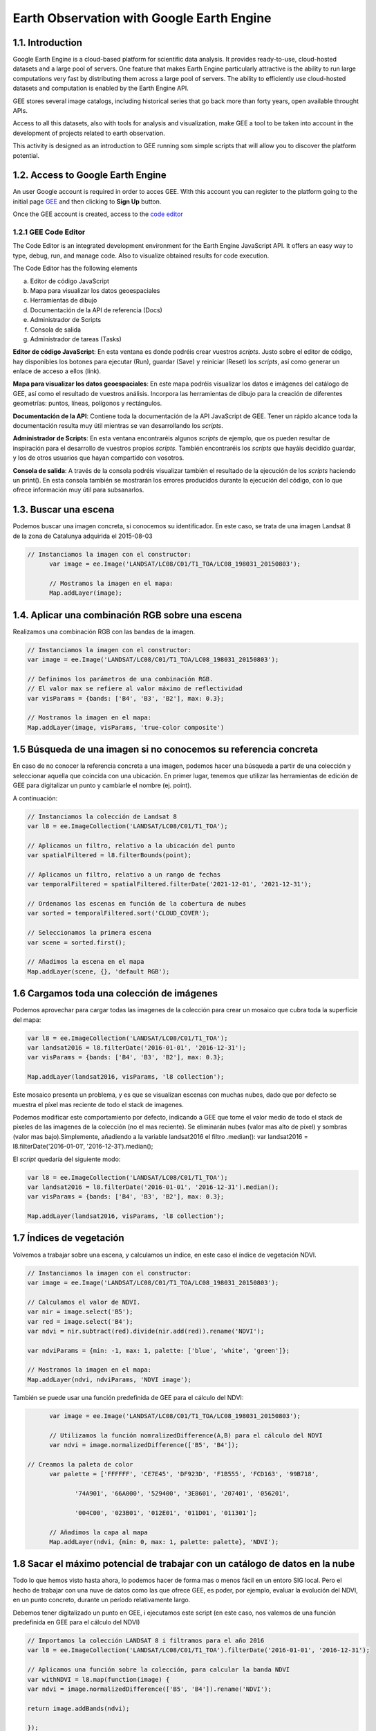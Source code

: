 ****************************************************************************
Earth Observation with Google Earth Engine
****************************************************************************

1.1. Introduction
=================


Google Earth Engine is a cloud-based platform for scientific data analysis. It provides ready-to-use, cloud-hosted datasets and a large pool of servers.
One feature that makes Earth Engine particularly attractive is the ability to run large computations very fast by distributing them across a large pool of servers.
The ability to efficiently use cloud-hosted datasets and computation is enabled by the Earth Engine API.

GEE stores several image catalogs, including historical series that go back more than forty years, open available throught APIs.

Access to all this datasets, also with tools for analysis and visualization, make GEE a tool to be taken into account in the development of projects related to earth observation.


This activity is designed as an introduction to GEE running som simple scripts that will allow you to discover the platform potential.



1.2. Access to Google Earth Engine
==================================

An user Google account is required in order to acces GEE.
With this account you can register to the platform going to the initial page `GEE <https://earthengine.google.com/>`_ and then clicking to **Sign Up** button.

Once the GEE account is created, access to the `code editor <https://code.earthengine.google.com/>`_



1.2.1 GEE Code Editor
---------------------------------

The Code Editor is an integrated development environment for the Earth Engine JavaScript API. It offers an easy way to type, debug, run, and manage code. Also to visualize obtained results for code execution.

The Code Editor has the following elements


a) Editor de código JavaScript
b) Mapa para visualizar los datos geoespaciales
c) Herramientas de dibujo
d) Documentación de la API de referencia (Docs)
e) Administrador de Scripts
f) Consola de salida
g) Administrador de tareas (Tasks)


.. image:: static/codeeditor.png
  :width: 400
  :alt: Code editor


**Editor de código JavaScript**: En esta ventana es donde podréis crear vuestros *scripts*. Justo sobre el editor de código, hay disponibles los botones para ejecutar (Run), guardar (Save) y reiniciar (Reset) los *scripts*, así como generar un enlace de acceso a ellos (link).

**Mapa para visualizar los datos geoespaciales**: En este mapa podréis visualizar los datos e imágenes del catálogo de GEE, así como el resultado de vuestros análisis. Incorpora las herramientas de dibujo para la creación de diferentes geometrías: puntos, líneas, polígonos y rectángulos.

**Documentación de la API**: Contiene toda la documentación de la API JavaScript de GEE. Tener un rápido alcance toda la documentación resulta muy útil mientras se van desarrollando los *scripts*.

**Administrador de Scripts**: En esta ventana encontraréis algunos *scripts* de ejemplo, que os pueden resultar de inspiración para el desarrollo de vuestros propios *scripts*. También encontraréis los *scripts* que hayáis decidido guardar, y los de otros usuarios que hayan compartido con vosotros.

**Consola de salida**: A través de la consola podréis visualizar también el resultado de la ejecución de los *scripts* haciendo un print(). En esta consola también se mostrarán los errores producidos durante la ejecución del código, con lo que ofrece información muy útil para subsanarlos.


1.3. Buscar una escena
========================

Podemos buscar una imagen concreta, si conocemos su identificador. En este caso, se trata de una imagen Landsat 8 de la zona de Catalunya adquirida el 2015-08-03

.. code-block:: JavaScript

  // Instanciamos la imagen con el constructor:
	var image = ee.Image('LANDSAT/LC08/C01/T1_TOA/LC08_198031_20150803');

	// Mostramos la imagen en el mapa:
	Map.addLayer(image);


1.4. Aplicar una combinación RGB sobre una escena
==================================================

Realizamos una combinación RGB con las bandas de la imagen.

.. code-block:: JavaScript

	// Instanciamos la imagen con el constructor:
	var image = ee.Image('LANDSAT/LC08/C01/T1_TOA/LC08_198031_20150803');

	// Definimos los parámetros de una combinación RGB.
	// El valor max se refiere al valor máximo de reflectividad
	var visParams = {bands: ['B4', 'B3', 'B2'], max: 0.3};

	// Mostramos la imagen en el mapa:
	Map.addLayer(image, visParams, 'true-color composite')


1.5 Búsqueda de una imagen si no conocemos su referencia concreta
==================================================================

En caso de no conocer la referencia concreta a una imagen, podemos hacer una búsqueda a partir de una colección y seleccionar aquella que coincida con una ubicación.
En primer lugar, tenemos que utilizar las herramientas de edición de GEE para digitalizar un punto y cambiarle el nombre (ej. point).

A continuación:


.. code-block:: JavaScript

	// Instanciamos la colección de Landsat 8
	var l8 = ee.ImageCollection('LANDSAT/LC08/C01/T1_TOA');

	// Aplicamos un filtro, relativo a la ubicación del punto
	var spatialFiltered = l8.filterBounds(point);

	// Aplicamos un filtro, relativo a un rango de fechas
	var temporalFiltered = spatialFiltered.filterDate('2021-12-01', '2021-12-31');

	// Ordenamos las escenas en función de la cobertura de nubes
	var sorted = temporalFiltered.sort('CLOUD_COVER');

	// Seleccionamos la primera escena
	var scene = sorted.first();

	// Añadimos la escena en el mapa
	Map.addLayer(scene, {}, 'default RGB');


1.6 Cargamos toda una colección de imágenes
===========================================

Podemos aprovechar para cargar todas las imagenes de la colección para crear un mosaico que cubra toda la superfície del mapa:

.. code-block:: JavaScript

	var l8 = ee.ImageCollection('LANDSAT/LC08/C01/T1_TOA');
	var landsat2016 = l8.filterDate('2016-01-01', '2016-12-31');
	var visParams = {bands: ['B4', 'B3', 'B2'], max: 0.3};

	Map.addLayer(landsat2016, visParams, 'l8 collection');


Este mosaico presenta un problema, y es que se visualizan escenas con muchas nubes, dado que por defecto se muestra el píxel mas reciente de todo el stack de imagenes.

Podemos modificar este comportamiento por defecto, indicando a GEE que tome el valor medio de todo el stack de píxeles de las imagenes de la colección (no el mas reciente). Se eliminarán nubes (valor mas alto de píxel) y sombras (valor mas bajo).Simplemente, añadiendo a la variable landsat2016 el filtro .median(): var landsat2016 = l8.filterDate('2016-01-01', '2016-12-31').median();

El *script* quedaría del siguiente modo:

.. code-block:: JavaScript

	var l8 = ee.ImageCollection('LANDSAT/LC08/C01/T1_TOA');
	var landsat2016 = l8.filterDate('2016-01-01', '2016-12-31').median();
	var visParams = {bands: ['B4', 'B3', 'B2'], max: 0.3};

	Map.addLayer(landsat2016, visParams, 'l8 collection');


1.7 Índices de vegetación
==========================

Volvemos a trabajar sobre una escena, y calculamos un índice, en este caso el índice de vegetación NDVI.

.. code-block:: JavaScript

	// Instanciamos la imagen con el constructor:
	var image = ee.Image('LANDSAT/LC08/C01/T1_TOA/LC08_198031_20150803');

	// Calculamos el valor de NDVI.
	var nir = image.select('B5');
	var red = image.select('B4');
	var ndvi = nir.subtract(red).divide(nir.add(red)).rename('NDVI');

	var ndviParams = {min: -1, max: 1, palette: ['blue', 'white', 'green']};

	// Mostramos la imagen en el mapa:
	Map.addLayer(ndvi, ndviParams, 'NDVI image');


También se puede usar una función predefinida de GEE para el cálculo del NDVI:

.. code-block:: JavaScript

	var image = ee.Image('LANDSAT/LC08/C01/T1_TOA/LC08_198031_20150803');

	// Utilizamos la función nomralizedDifference(A,B) para el cálculo del NDVI
	var ndvi = image.normalizedDifference(['B5', 'B4']);

  // Creamos la paleta de color
	var palette = ['FFFFFF', 'CE7E45', 'DF923D', 'F1B555', 'FCD163', '99B718',

               '74A901', '66A000', '529400', '3E8601', '207401', '056201',

               '004C00', '023B01', '012E01', '011D01', '011301'];

	// Añadimos la capa al mapa
	Map.addLayer(ndvi, {min: 0, max: 1, palette: palette}, 'NDVI');


1.8 Sacar el máximo potencial de trabajar con un catálogo de datos en la nube
==============================================================================

Todo lo que hemos visto hasta ahora, lo podemos hacer de forma mas o menos fácil en un entoro SIG local. Pero el hecho de trabajar con una nuve de datos como las que ofrece GEE, es poder, por ejemplo, evaluar la evolución del NDVI, en un punto concreto, durante un período relativamente largo.

Debemos tener digitalizado un punto en GEE, i ejecutamos este script (en este caso, nos valemos de una función predefinida en GEE para el cálculo del NDVI)


.. code-block:: JavaScript

	// Importamos la colección LANDSAT 8 i filtramos para el año 2016
	var l8 = ee.ImageCollection('LANDSAT/LC08/C01/T1_TOA').filterDate('2016-01-01', '2016-12-31');

	// Aplicamos una función sobre la colección, para calcular la banda NDVI
	var withNDVI = l8.map(function(image) {
	var ndvi = image.normalizedDifference(['B5', 'B4']).rename('NDVI');

	return image.addBands(ndvi);

	});

	// Creamos el gráfico
	var chart = ui.Chart.image.series({
	imageCollection: withNDVI.select('NDVI'),
	region: point,
	reducer: ee.Reducer.first(),
	scale: 30
	}).setOptions({title: 'NDVI over time'});

	// Mostramos el grafico en la consola
	print(chart);


1.9 Analizar la evolución de la LST (Land Surface Temperature)
================================================================

Otra ventaja de trabajar con un catálogo tan extenso de imágenes es la de poder analizar, por ejemplo, la evolución de la temperatura en superfície (LST).

Utilizaremos, para ello, la capa LST de Modis.


.. code-block:: JavaScript

	// En primer lugar, aplicamos una máscara sobre la zona de España
	// Creamos una máscara
	// Importamos una colección de datos con los límites de cada país
	var dataset = ee.FeatureCollection('USDOS/LSIB_SIMPLE/2017');

	// Aplicamos un filtro para seleccionar Spain
	var spainBorder = dataset.filter(ee.Filter.eq('country_na', 'Spain'));

	// Añadimos Spain al mapa
	Map.centerObject(spainBorder, 6);
	Map.addLayer(spainBorder);

	// A continuación, importamos los datos de temperatura (LST) del sensor MODIS
	// Importamos la colección LST de MODIS
	var modis = ee.ImageCollection('MODIS/MOD11A2');

	// Definimos el rango de datos. Fecha de inicio y final
	// Desede la fecha de inicio + un año
	var start = ee.Date('2017-01-01');
	var dateRange = ee.DateRange(start, start.advance(1, 'year'));

	// Aplicamos el filtro a la colección de datos MODIS para incorporar únicamente los datos de la fecha seleccionada
	var mod11a2 = modis.filterDate(dateRange);

	// Seleccionamos la banda LST a 1km
	var modLSTday = mod11a2.select('LST_Day_1km');

	// Convertir de grados Kelvin a Celsius
	// Aplicamos una función para convertir los datos de Kelvin a Celsius
	var modLSTc = modLSTday.map(function(img) {

	  return img

	    .multiply(0.02)

	    .subtract(273.15)

	    .copyProperties(img, ['system:time_start']);

	});

	// Creamos un gráfico con la evolución de la temperatura
	var ts1 = ui.Chart.image.series({
	  imageCollection: modLSTc,
	  region: spainBorder,
	  reducer: ee.Reducer.mean(),
	  scale: 1000,
	  xProperty: 'system:time_start'})
	  .setOptions({
	     title: 'LST 2015 Time Series',
	     vAxis: {title: 'LST Celsius'}});
	print(ts1);


1.10 Configurar el gráfico para visualizar la comparativa de LST entre diferentes años
=======================================================================================

.. code-block:: JavaScript

	// En primer lugar, aplicamos una máscara sobre la zona de España
	// Creamos una máscara
	// Importamos una colección de datos con los límites de cada país
	var dataset = ee.FeatureCollection('USDOS/LSIB_SIMPLE/2017');

	// Aplicamos un filtro para seleccionar Spain
	var spainBorder = dataset.filter(ee.Filter.eq('country_na', 'Spain'));

	// Añadimos Spain al mapa
	Map.centerObject(spainBorder, 6);
	Map.addLayer(spainBorder);

	// A continuación, importamos los datos de temperatura (LST) del sensor MODIS
	// Importamos la colección LST de MODIS
	var modis = ee.ImageCollection('MODIS/MOD11A2');

	// Definimos el rango de datos. Fecha de inicio y final
	// Desede la fecha de inicio + un año
	var start = ee.Date('2014-01-01');
	var dateRange = ee.DateRange(start, start.advance(2, 'year'));

	// Aplicamos el filtro a la colección de datos MODIS para incorporar únicamente los datos de la fecha seleccionada
	var mod11a2 = modis.filterDate(dateRange);

	// Seleccionamos la banda LST a 1km
	var modLSTday = mod11a2.select('LST_Day_1km');

	// Convertir de grados Kelvin a Celsius
	// Aplicamos una función para convertir los datos de Kelvin a Celsius
	var modLSTc = modLSTday.map(function(img) {
	return img
		.multiply(0.02)
		.subtract(273.15)
		.copyProperties(img, ['system:time_start']);
	});


	// Creamos un gráfico con la evolución de la temperatura
	var chart = ui.Chart.image.doySeriesByYear({
									imageCollection: modLSTc,
									bandName: 'LST_Day_1km',
									region: spainBorder,
									regionReducer: ee.Reducer.mean(),
									scale: 1000,
									})

	print(chart);
